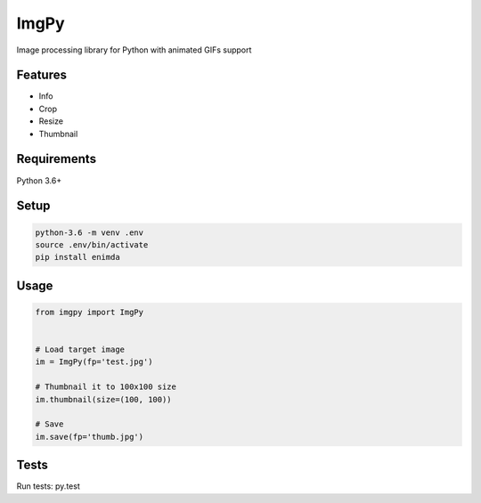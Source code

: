 ImgPy
=====

Image processing library for Python with animated GIFs support

|travisci|

.. |travisci| image:: https://travis-ci.org/embali/imgpy.svg?branch=master
    :target: https://travis-ci.org/embali/imgpy
    :alt: travis ci build status

Features
--------

* Info
* Crop
* Resize
* Thumbnail

Requirements
------------

Python 3.6+

Setup
-----

.. code-block:: bash
    
    python-3.6 -m venv .env
    source .env/bin/activate
    pip install enimda

Usage
-----

.. code-block:: python

    from imgpy import ImgPy


    # Load target image
    im = ImgPy(fp='test.jpg')

    # Thumbnail it to 100x100 size
    im.thumbnail(size=(100, 100))

    # Save
    im.save(fp='thumb.jpg')

Tests
-----

Run tests: py.test
